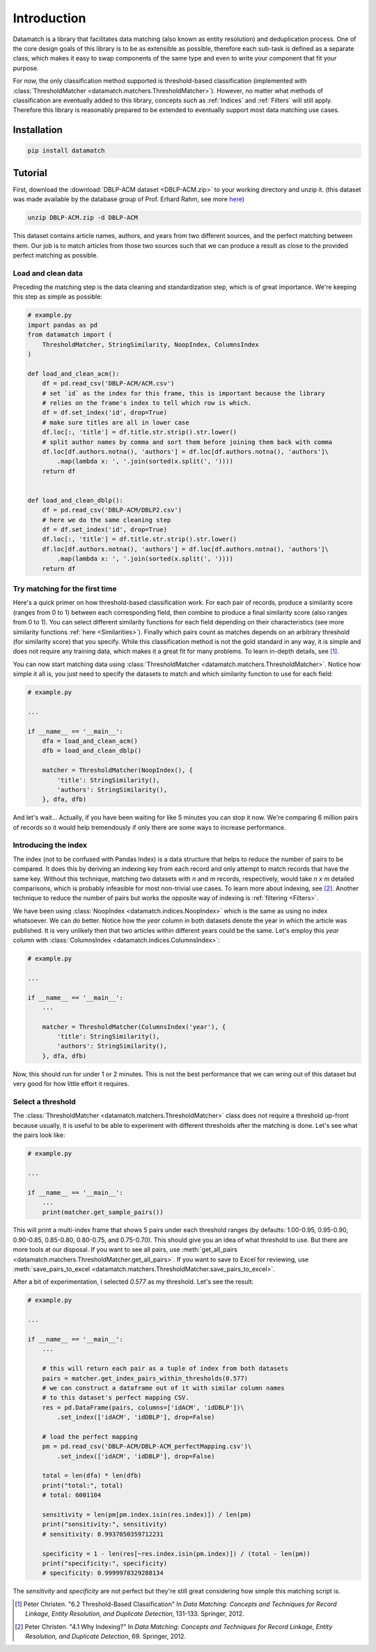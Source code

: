 Introduction
============

Datamatch is a library that facilitates data matching (also known as entity resolution) and deduplication process.
One of the core design goals of this library is to be as extensible as possible, therefore each sub-task is defined
as a separate class, which makes it easy to swap components of the same type and even to write your component
that fit your purpose.

For now, the only classification method supported is threshold-based classification (implemented with
:class:`ThresholdMatcher <datamatch.matchers.ThresholdMatcher>`). However, no matter what methods of classification
are eventually added to this library, concepts such as :ref:`Indices` and :ref:`Filters` will still apply.
Therefore this library is reasonably prepared to be extended to eventually support most data matching use cases.

Installation
------------

.. code-block:: bash

    pip install datamatch

Tutorial
--------

First, download the :download:`DBLP-ACM dataset <DBLP-ACM.zip>` to your working directory and unzip it. (this dataset was
made available by the database group of Prof. Erhard Rahm, see more
`here <https://dbs.uni-leipzig.de/de/research/projects/object_matching/benchmark_datasets_for_entity_resolution>`_)

.. code-block:: bash

    unzip DBLP-ACM.zip -d DBLP-ACM

This dataset contains article names, authors, and years from two different sources, and the perfect matching between
them. Our job is to match articles from those two sources such that we can produce a result as close to the provided
perfect matching as possible.

Load and clean data
~~~~~~~~~~~~~~~~~~~

Preceding the matching step is the data cleaning and standardization step, which is of great importance. We're keeping
this step as simple as possible:

.. code-block:: python

    # example.py
    import pandas as pd
    from datamatch import (
        ThresholdMatcher, StringSimilarity, NoopIndex, ColumnsIndex
    )

    def load_and_clean_acm():
        df = pd.read_csv('DBLP-ACM/ACM.csv')
        # set `id` as the index for this frame, this is important because the library
        # relies on the frame's index to tell which row is which.
        df = df.set_index('id', drop=True)
        # make sure titles are all in lower case
        df.loc[:, 'title'] = df.title.str.strip().str.lower()
        # split author names by comma and sort them before joining them back with comma
        df.loc[df.authors.notna(), 'authors'] = df.loc[df.authors.notna(), 'authors']\
            .map(lambda x: ', '.join(sorted(x.split(', '))))
        return df


    def load_and_clean_dblp():
        df = pd.read_csv('DBLP-ACM/DBLP2.csv')
        # here we do the same cleaning step
        df = df.set_index('id', drop=True)
        df.loc[:, 'title'] = df.title.str.strip().str.lower()
        df.loc[df.authors.notna(), 'authors'] = df.loc[df.authors.notna(), 'authors']\
            .map(lambda x: ', '.join(sorted(x.split(', '))))
        return df

Try matching for the first time
~~~~~~~~~~~~~~~~~~~~~~~~~~~~~~~

Here's a quick primer on how threshold-based classification work. For each pair of records, produce a similarity score
(ranges from 0 to 1) between each corresponding field, then combine to produce a final similarity score (also ranges
from 0 to 1). You can select different similarity functions for each field depending on their characteristics (see more
similarity functions :ref:`here <Similarities>`). Finally which pairs count as matches depends on an arbitrary threshold
(for similarity score) that you specify. While this classification method is not the gold standard in any way, it is
simple and does not require any training data, which makes it a great fit for many problems. To learn in-depth details,
see [1]_.

You can now start matching data using :class:`ThresholdMatcher <datamatch.matchers.ThresholdMatcher>`. Notice how simple it all is, you just need to specify
the datasets to match and which similarity function to use for each field:

.. code-block:: python

    # example.py

    ...

    if __name__ == '__main__':
        dfa = load_and_clean_acm()
        dfb = load_and_clean_dblp()

        matcher = ThresholdMatcher(NoopIndex(), {
            'title': StringSimilarity(),
            'authors': StringSimilarity(),
        }, dfa, dfb)

And let's wait... Actually, if you have been waiting for like 5 minutes you can stop it now. We're comparing 6 million
pairs of records so it would help tremendously if only there are some ways to increase performance.

Introducing the index
~~~~~~~~~~~~~~~~~~~~~

The index (not to be confused with Pandas Index) is a data structure that helps to reduce the number of pairs to be
compared. It does this by deriving an indexing key from each record and only attempt to match records that have the
same key. Without this technique, matching two datasets with `n` and `m` records, respectively, would take `n x m`
detailed comparisons, which is probably infeasible for most non-trivial use cases. To learn more about indexing, see
[2]_. Another technique to reduce the number of pairs but works the opposite way of indexing is :ref:`filtering <Filters>`.

We have been using :class:`NoopIndex <datamatch.indices.NoopIndex>` which is the same as using no index whatsoever.
We can do better. Notice how the `year` column in both datasets denote the year in which the article was published.
It is very unlikely then that two articles within different years could be the same. Let's employ this `year` column
with :class:`ColumnsIndex <datamatch.indices.ColumnsIndex>`:

.. code-block:: python

    # example.py

    ...

    if __name__ == '__main__':
        ...

        matcher = ThresholdMatcher(ColumnsIndex('year'), {
            'title': StringSimilarity(),
            'authors': StringSimilarity(),
        }, dfa, dfb)

Now, this should run for under 1 or 2 minutes. This is not the best performance that we can wring out of this dataset but
very good for how little effort it requires.

Select a threshold
~~~~~~~~~~~~~~~~~~

The :class:`ThresholdMatcher <datamatch.matchers.ThresholdMatcher>` class does not require a threshold up-front because
usually, it is useful to be able to experiment with different thresholds after the matching is done. Let's see what the
pairs look like:

.. code-block:: python

    # example.py

    ...

    if __name__ == '__main__':
        ...
        print(matcher.get_sample_pairs())

This will print a multi-index frame that shows 5 pairs under each threshold ranges (by defaults: 1.00-0.95, 0.95-0.90,
0.90-0.85, 0.85-0.80, 0.80-0.75, and 0.75-0.70). This should give you an idea of what threshold to use. But there are
more tools at our disposal. If you want to see all pairs, use :meth:`get_all_pairs <datamatch.matchers.ThresholdMatcher.get_all_pairs>`.
If you want to save to Excel for reviewing, use :meth:`save_pairs_to_excel <datamatch.matchers.ThresholdMatcher.save_pairs_to_excel>`.

After a bit of experimentation, I selected `0.577` as my threshold. Let's see the result:

.. code-block:: python

    # example.py

    ...

    if __name__ == '__main__':
        ...

        # this will return each pair as a tuple of index from both datasets
        pairs = matcher.get_index_pairs_within_thresholds(0.577)
        # we can construct a dataframe out of it with similar column names
        # to this dataset's perfect mapping CSV.
        res = pd.DataFrame(pairs, columns=['idACM', 'idDBLP'])\
            .set_index(['idACM', 'idDBLP'], drop=False)

        # load the perfect mapping
        pm = pd.read_csv('DBLP-ACM/DBLP-ACM_perfectMapping.csv')\
            .set_index(['idACM', 'idDBLP'], drop=False)

        total = len(dfa) * len(dfb)
        print("total:", total)
        # total: 6001104

        sensitivity = len(pm[pm.index.isin(res.index)]) / len(pm)
        print("sensitivity:", sensitivity)
        # sensitivity: 0.9937050359712231

        specificity = 1 - len(res[~res.index.isin(pm.index)]) / (total - len(pm))
        print("specificity:", specificity)
        # specificity: 0.9999978329288134

The `sensitivity` and `specificity` are not perfect but they're still great considering how simple this matching script
is.

.. [1] Peter Christen. "6.2 Threshold-Based Classification" In `Data Matching: Concepts and Techniques
    for Record Linkage, Entity Resolution, and Duplicate Detection`, 131-133. Springer, 2012.

.. [2] Peter Christen. "4.1 Why Indexing?" In `Data Matching: Concepts and Techniques
    for Record Linkage, Entity Resolution, and Duplicate Detection`, 69. Springer, 2012.